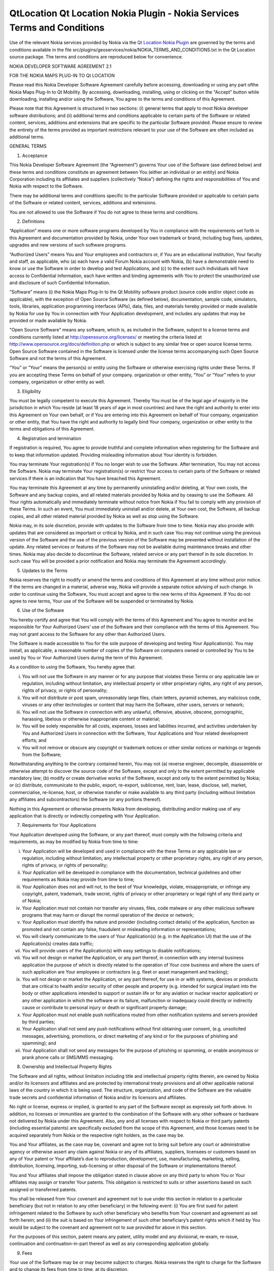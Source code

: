 .. _sdk_qtlocation_qt_location_nokia_plugin_-_nokia_services_terms_and_conditions:

QtLocation Qt Location Nokia Plugin - Nokia Services Terms and Conditions
=========================================================================


Use of the relevant Nokia services provided by Nokia via the `Qt Location Nokia Plugin </sdk/apps/qml/QtLocation/location-plugin-nokia/>`_  are governed by the terms and conditions available in the file src/plugins/geoservices/nokia/NOKIA\_TERMS\_AND\_CONDITIONS.txt in the Qt Location source package. The terms and conditions are reproduced below for convenience.

NOKIA DEVELOPER SOFTWARE AGREEMENT 2.1

FOR THE NOKIA MAPS PLUG-IN TO Qt LOCATION

Please read this Nokia Developer Software Agreement carefully before accessing, downloading or using any part ofthe Nokia Maps Plug-In to Qt Mobility. By accessing, downloading, installing, using or clicking on the "Accept" button while downloading, installing and/or using the Software, You agree to the terms and conditions of this Agreement.

Please note that this Agreement is structured in two sections: (i) general terms that apply to most Nokia developer software distributions; and (ii) additional terms and conditions applicable to certain parts of the Software or related content, services, additions and extensions that are specific to the particular Software provided. Please ensure to review the entirety of the terms provided as important restrictions relevant to your use of the Software are often included as additional terms.

GENERAL TERMS

1. Acceptance

This Nokia Developer Software Agreement (the “Agreement”) governs Your use of the Software (ase defined below) and these terms and conditions constitute an agreement between You (either an individual or an entity) and Nokia Corporation including its affiliates and suppliers (collectively “Nokia”) defining the rights and responsibilities of You and Nokia with respect to the Software.

There may be additional terms and conditions specific to the particular Software provided or applicable to certain parts of the Software or related content, services, additions and extensions.

You are not allowed to use the Software if You do not agree to these terms and conditions.

2. Definitions

“Application” means one or more software programs developed by You in compliance with the requirements set forth in this Agreement and documentation provided by Nokia, under Your own trademark or brand, including bug fixes, updates, upgrades and new versions of such software programs.

“Authorized Users” means You and Your employees and contractors or, if You are an educational institution, Your faculty and staff, as applicable, who (a) each have a valid Forum Nokia account with Nokia, (b) have a demonstrable need to know or use the Software in order to develop and test Applications, and (c) to the extent such individuals will have access to Confidential Information, each have written and binding agreements with You to protect the unauthorized use and disclosure of such Confidential Information.

“Software” means (i) the Nokia Maps Plug-In to the Qt Mobility software product (source code and/or object code as applicable), with the exception of Open Source Software (as defined below), documentation, sample code, simulators, tools, libraries, application programming interfaces (APIs), data, files, and materials hereby provided or made available by Nokia for use by You in connection with Your Application development, and includes any updates that may be provided or made available by Nokia.

"Open Source Software" means any software, which is, as included in the Software, subject to a license terms and conditions currently listed at http://opensource.org/licenses/ or meeting the criteria listed at http://www.opensource.org/docs/definition.php or which is subject to any similar free or open source license terms. Open Source Software contained in the Software is licensed under the license terms accompanying such Open Source Software and not the terms of this Agreement.

“You” or “Your” means the person(s) or entity using the Software or otherwise exercising rights under these Terms. If you are accepting these Terms on behalf of your company. organization or other entity, “You” or “Your” refers to your company, organization or other entity as well.

3. Eligibility

You must be legally competent to execute this Agreement. Thereby You must be of the legal age of majority in the jurisdiction in which You reside (at least 18 years of age in most countries) and have the right and authority to enter into this Agreement on Your own behalf, or if You are entering into this Agreement on behalf of Your company, organization or other entity, that You have the right and authority to legally bind Your company, organization or other entity to the terms and obligations of this Agreement.

4. Registration and termination

If registration is required, You agree to provide truthful and complete information when registering for the Software and to keep that information updated. Providing misleading information about Your identity is forbidden.

You may terminate Your registration(s) if You no longer wish to use the Software. After termination, You may not access the Software. Nokia may terminate Your registration(s) or restrict Your access to certain parts of the Software or related services if there is an indication that You have breached this Agreement.

You may terminate this Agreement at any time by permanently uninstalling and/or deleting, at Your own costs, the Software and any backup copies, and all related materials provided by Nokia and by ceasing to use the Software. All Your rights automatically and immediately terminate without notice from Nokia if You fail to comply with any provision of these Terms. In such an event, You must immediately uninstall and/or delete, at Your own cost, the Software, all backup copies, and all other related material provided by Nokia as well as stop using the Software.

Nokia may, in its sole discretion, provide with updates to the Software from time to time. Nokia may also provide with updates that are considered as important or critical by Nokia, and in such case You may not continue using the previous version of the Software and the use of the previous version of the Software may be prevented without installation of the update. Any related services or features of the Software may not be available during maintenance breaks and other times. Nokia may also decide to discontinue the Software, related service or any part thereof in its sole discretion. In such case You will be provided a prior notification and Nokia may terminate the Agreement accordingly.

5. Updates to the Terms

Nokia reserves the right to modify or amend the terms and conditions of this Agreement at any time without prior notice. If the terms are changed in a material, adverse way, Nokia will provide a separate notice advising of such change. In order to continue using the Software, You must accept and agree to the new terms of this Agreement. If You do not agree to new terms, Your use of the Software will be suspended or terminated by Nokia.

6. Use of the Software

You hereby certify and agree that You will comply with the terms of this Agreement and You agree to monitor and be responsible for Your Authorized Users’ use of the Software and their compliance with the terms of this Agreement. You may not grant access to the Software for any other than Authorized Users.

The Software is made accessible to You for the sole purpose of developing and testing Your Application(s). You may install, as applicable, a reasonable number of copies of the Software on computers owned or controlled by You to be used by You or Your Authorized Users during the term of this Agreement.

As a condition to using the Software, You hereby agree that:

(i) You will not use the Software in any manner or for any purpose that violates these Terms or any applicable law or regulation, including without limitation, any intellectual property or other proprietary rights, any right of any person, rights of privacy, or rights of personality;

(ii) You will not distribute or post spam, unreasonably large files, chain letters, pyramid schemes, any malicious code, viruses or any other technologies or content that may harm the Software, other users, servers or network;

(iii) You will not use the Software in connection with any unlawful, offensive, abusive, obscene, pornographic, harassing, libelous or otherwise inappropriate content or material;

(iv) You will be solely responsible for all costs, expenses, losses and liabilities incurred, and activities undertaken by You and Authorized Users in connection with the Software, Your Applications and Your related development efforts; and

(v) You will not remove or obscure any copyright or trademark notices or other similar notices or markings or legends from the Software;

Notwithstanding anything to the contrary contained herein, You may not (a) reverse engineer, decompile, disassemble or otherwise attempt to discover the source code of the Software, except and only to the extent permitted by applicable mandatory law; (b) modify or create derivative works of the Software, except and only to the extent permitted by Nokia; or (c) distribute, communicate to the public, export, re-export, sublicense, rent, loan, lease, disclose, sell, market, commercialise, re-license, host, or otherwise transfer or make available to any third party (including without limitation any affiliates and subcontractors) the Software (or any portions thereof).

Nothing in this Agreement or otherwise prevents Nokia from developing, distributing and/or making use of any application that is directly or indirectly competing with Your Application.

7. Requirements for Your Applications

Your Application developed using the Software, or any part thereof, must comply with the following criteria and requirements, as may be modified by Nokia from time to time:

(i) Your Application will be developed and used in compliance with the these Terms or any applicable law or regulation, including without limitation, any intellectual property or other proprietary rights, any right of any person, rights of privacy, or rights of personality;

(ii) Your Application will be developed in compliance with the documentation, technical guidelines and other requirements as Nokia may provide from time to time;

(iii) Your Application does not and will not, to the best of Your knowledge, violate, misappropriate, or infringe any copyright, patent, trademark, trade secret, rights of privacy or other proprietary or legal right of any third party or of Nokia;

(iv) Your Application must not contain nor transfer any viruses, files, code malware or any other malicious software programs that may harm or disrupt the normal operation of the device or network;

(v) Your Application must identify the nature and provider (including contact details) of the application, function as promoted and not contain any false, fraudulent or misleading information or representations;

(vi) You will clearly communicate to the users of Your Application(s) (e.g. in the Application UI) that the use of the Application(s) creates data traffic;

(vii) You will provide users of the Application(s) with easy settings to disable notifications;

(viii) You will not design or market the Application, or any part thereof, in connection with any internal business application the purpose of which is directly related to the operation of Your core business and where the users of such application are Your employees or contractors (e.g. fleet or asset management and tracking);

(ix) You will not design or market the Application, or any part thereof, for use in or with systems, devices or products that are critical to health and/or security of other people and property (e.g. intended for surgical implant into the body or other applications intended to support or sustain life or for any aviation or nuclear reactor application) or any other application in which the software or its failure, malfunction or inadequacy could directly or indirectly cause or contribute to personal injury or death or significant property damage;

(x) Your Application must not enable push notifications routed from other notification systems and servers provided by third parties;

(xi) Your Application shall not send any push notifications without first obtaining user consent, (e.g. unsolicited messages, advertising, promotions, or direct marketing of any kind or for the purposes of phishing and spamming); and

(xii) Your Application shall not send any messages for the purpose of phishing or spamming, or enable anonymous or prank phone calls or SMS/MMS messaging.

8. Ownership and Intellectual Property Rights

The Software and all rights, without limitation including title and intellectual property rights therein, are owned by Nokia and/or its licensors and affiliates and are protected by international treaty provisions and all other applicable national laws of the country in which it is being used. The structure, organization, and code of the Software are the valuable trade secrets and confidential information of Nokia and/or its licensors and affiliates.

No right or license, express or implied, is granted to any part of the Software except as expressly set forth above. In addition, no licenses or immunities are granted to the combination of the Software with any other software or hardware not delivered by Nokia under this Agreement. Also, any and all licenses with respect to Nokia or third party patents (including essential patents) are specifically excluded from the scope of this Agreement, and those licenses need to be acquired separately from Nokia or the respective right holders, as the case may be.

You and Your affiliates, as the case may be, covenant and agree not to bring suit before any court or administrative agency or otherwise assert any claim against Nokia or any of its affiliates, suppliers, licensees or customers based on any of Your patent or Your affiliate’s due to reproduction, development, use, manufacturing, marketing, selling, distribution, licensing, importing, sub-licensing or other disposal of the Software or implementations thereof.

You and Your affiliates shall impose the obligation stated in clause above on any third party to whom You or Your affiliates may assign or transfer Your patents. This obligation is restricted to suits or other assertions based on such assigned or transferred patents.

You shall be released from Your covenant and agreement not to sue under this section in relation to a particular beneficiary (but not in relation to any other beneficiary) in the following event: (i) You are first sued for patent infringement related to the Software by such other beneficiary who benefits from Your covenant and agreement as set forth herein; and (ii) the suit is based on Your infringement of such other beneficiary’s patent rights which if held by You would be subject to the covenant and agreement not to sue provided for above in this section.

For the purposes of this section, patent means any patent, utility model and any divisional, re-exam, re-issue, continuation and continuation-in-part thereof as well as any corresponding application globally.

9. Fees

Your use of the Software may be or may become subject to charges. Nokia reserves the right to charge for the Software and to change its fees from time to time, at its discretion.

10. Availability

The Software may not be available in all countries and may be provided only in selected languages. The Software or some features may be network dependent, contact Your network service provider for more information.

11. Support and maintenance

Nokia has no obligation to furnish You with technical or other support unless separately agreed in writing between You and Nokia. In case of such support given by Nokia, You understand and agree that the support has been given on “as is” and “as available” basis and Nokia will have no obligations or liabilities related to such support.

12. Feedback

By submitting feedback (“Feedback”) to Nokia related to the Software, You acknowledge and agree that (1) Nokia may have similar development ideas to the Feedback; (2) Your Feedback does not contain confidential or proprietary information related to Your own activities or those of any third party; (3) Nokia is not under any obligation of confidentiality with respect to the Feedback; and (4) You are not entitled to any compensation of any kind from Nokia. You hereby grant Nokia a worldwide non-exclusive, sublicensable, assignable, fully paid up, royalty-free, perpetual and irrevocable license to use, reproduce, adapt, translate, exploit, copy, publicly perform, display, distribute, further develop and modify for any purpose such Feedback, and to prepare derivative works thereof, or incorporate such Feedback into other works as well as sublicense products and Software resulting from such works.

13. Links to Third Party Sites and Services

For Your easy accessibility Nokia may include links to sites and services on the Internet that are owned or operated by third parties and that are not part of the Software. Upon following a link to such a third-party site, You shall review and agree to that site's rules of use before using such site or service.

You agree that Nokia has no control over the content of third-party sites and cannot assume any responsibility for services provided or material created or published by such sites. A link to a third-party site does not imply that Nokia endorses the site or the products or services referenced in the site.

You agree that Nokia is neither responsible nor liable for any such links or any third party Internet site.

14. Confidentiality

You agree that all material and information in any form received from Nokia, including, but not limited to Software and its copies, as well as all translations of computer programs contained in the Software, Nokia's products, designs, business plans, business opportunities, finances, research, development, know-how, personnel, or third-party confidential information, will be considered and referred to collectively as "Confidential Information". Confidential Information, however, does not include: (a) information that Nokia makes generally available to the public; (b) information that You can demonstrate to have had rightfully in Your possession prior to disclosure to You by Nokia; (c) information that is independently developed by You without the use of any Confidential Information; or (d) information that You rightfully obtain from a third party who has been given the right to transfer or disclose it by Nokia. You agree to keep confidential and not to disclose, publish, or disseminate any Confidential Information to any third party. You further agree to take reasonable precautions to prevent any unauthorized use, disclosure, publication, or dissemination of Confidential Information. You agree not to use Confidential Information otherwise for Your own or any third party's benefit without the prior written approval of an authorized representative of Nokia in each instance.

You further agree that despite of any other confidentiality agreements You may have between You and Nokia, Nokia will not be responsible for keeping confidential any information You provide to Nokia through the use of the Software or any related services. Neither Nokia nor any of its employees accept or consider unsolicited ideas, including but not limited to ideas for new advertising campaigns, new promotions, new products or technologies, processes, materials, marketing plans or new product names. If, despite the request that You not send us Your ideas and materials, You still send them, please understand that Nokia makes no assurances that Your ideas and materials will be treated as confidential or proprietary.

The rights and obligations of this section 14 shall remain in force for five (5) years from the date of the disclosure of Confidential Information.

15. No warranties

YOU ACKNOWLEDGE THAT THE SOFTWARE IS PROVIDED "AS IS" WITHOUT WARRANTY OF ANY KIND, EXPRESS OR IMPLIED, AND TO THE MAXIMUM EXTENT PERMITTED BY APPLICABLE LAW NEITHER NOKIA, ITS LICENSORS OR AFFILIATES, NOR THE COPYRIGHT HOLDERS MAKE ANY REPRESENTATIONS OR WARRANTIES, EXPRESS OR IMPLIED, INCLUDING BUT NOT LIMITED TO THE WARRANTIES OF MERCHANTABILITY, ACCURACY OF DOCUMENTATION AND SUPPORT MATERIAL, OR FITNESS FOR A PARTICULAR PURPOSE OR THAT SOFTWARE WILL NOT INFRINGE ANY THIRD PARTY PATENTS, COPYRIGHTS, TRADEMARKS, OR OTHER RIGHTS. THERE IS NO WARRANTY BY NOKIA OR BY ANY OTHER PARTY THAT THE FUNCTIONS CONTAINED IN THE SOFTWARE WILL MEET YOUR REQUIREMENTS OR THAT THE OPERATION OF THE SOFTWARE WILL BE UNINTERRUPTED OR ERROR-FREE. YOU ASSUME ALL RESPONSIBILITY AND RISK FOR THE SELECTION OF THE SOFTWARE TO ACHIEVE YOUR INTENDED RESULTS AND FOR THE INSTALLATION, USE, AND RESULTS OBTAINED FROM IT.

16. Indemnity

You agree to defend and indemnify Nokia from and against all third party claims and all liabilities, assessments, losses, costs or damages resulting from or arising out of (i) Your breach of this Agreement, (ii) Your infringement or violation of any intellectual property, other rights or privacy of a third party, and (iii) misuse of the Software by a third party where such misuse was made available by Your failure to take reasonable measures to protect Your username and password against misuse.

17. Limitation of liability

TO THE MAXIMUM EXTENT PERMITTED BY APPLICABLE LAW, IN NO EVENT SHALL NOKIA, ITS EMPLOYEES,LICENSORS OR AFFILIATES BE LIABLE FOR ANY LOST PROFITS, REVENUE, SALES, DATA, OR COSTS OF PROCUREMENT OF SUBSTITUTE GOODS OR SOFTWARE, PROPERTY DAMAGE, PERSONAL INJURY, INTERRUPTION OF BUSINESS, LOSS OF BUSINESS INFORMATION, OR FOR ANY SPECIAL, DIRECT, INDIRECT, INCIDENTAL, ECONOMIC, COVER, PUNITIVE, SPECIAL, OR CONSEQUENTIAL DAMAGES, HOWEVER CAUSED AND WHETHER ARISING UNDER CONTRACT, TORT, NEGLIGENCE, OR OTHER THEORY OF LIABILITY ARISING OUT OF THE USE OF OR INABILITY TO USE THE SOFTWARE OR THE SOFTWARE, EVEN IF NOKIA OR ITS LICENSORS OR AFFILIATES ARE ADVISED OF THE POSSIBILITY OF SUCH DAMAGES. BECAUSE SOME COUNTRIES/STATES/JURISDICTIONS DO NOT ALLOW THE EXCLUSION OF LIABILITY, BUT MAY ALLOW LIABILITY TO BE LIMITED, IN SUCH CASES, NOKIA, ITS EMPLOYEES OR LICENSORS OR AFFILIATES' LIABILITY SHALL BE LIMITED TO U.S. $50. Nothing contained in this Agreement shall prejudice the statutory rights of any party dealing as a consumer. Nothing contained in this Agreement limits Nokia's liability to you in the event of death or personal injury resulting from Nokia's negligence. Nokia is acting on behalf of its employees and licensors or affiliates for the purpose of disclaiming, excluding, and/or restricting obligations, warranties, and liability as provided in this Agreement, but in no other respects and for no other purpose.

18. Export control

You acknowledge that the Software may be subject to export control restrictions of various countries. You shall fully comply with all applicable export license restrictions and requirements as well as with all laws and regulations relating to the importation of the Software and/or Applications and shall procure all necessary governmental authorizations, including without limitation, all necessary licenses, approvals, permissions or consents, where necessary for the re-exportation of the Software or Applications.

19. Government End Users

A "U.S. Government End User" shall mean any agency or entity of the government of the United States. The following shall apply if You are a U.S. Government End User. The Software is a "commercial item," as that term is defined in 48 C.F.R. 2.101 (Oct. 1995), consisting of "commercial computer software" and "commercial computer software documentation," as such terms are used in 48 C.F.R. 12.212 (Sept. 1995). Consistent with 48 C.F.R. 12.212 and 48 C.F.R. 227.7202-1 through 227.7202-4 (June 1995), all U.S. Government End Users acquire the Software with only those rights set forth herein. The Software (including related documentation) is provided to U.S. Government End Users: (a) only as a commercial end item; and (b) only pursuant to this Agreement.

20. Miscellaneous

20.1 Notices

All notices of the Software should be delivered to:

Nokia Corporation P.O. Box 100 FIN-00045 Nokia Group Finland

20.2 Assignment

You shall not be entitled to assign or transfer all or any of Your rights, benefits and obligations under this Agreement without the prior written consent of Nokia, which shall not be unreasonably withheld. Nokia shall be entitled to assign or transfer any of its rights, benefits or obligations under this Agreement on an unrestricted basis.

20.3 Severability

If any part of this Agreement is found void and unenforceable, it will not affect the validity of the balance of the Agreement, which shall remain valid and enforceable according to its terms.

20.4 Privacy

The Nokia Privacy Policy and any additional privacy supplements govern the use of Your personal data.

20.5 Governing law and dispute resolution

This Agreement is governed by the laws of Finland. All disputes arising from or relating to these Terms shall be settled by a single arbitrator appointed by the Central Chamber of Commerce of Finland. The arbitration procedure shall take place in Helsinki, Finland in the English language.

20.6 Entire Agreement

This is the entire agreement between Nokia and You relating to the Software, and it supersedes any prior representations, discussions, undertakings, end-user agreements, communications, or advertising relating to the Software.

ADDITIONAL TERMS

Location API Additional Terms

In addition to the terms set forth in Nokia Software Development Agreement version 2.1, the Nokia Privacy Policy and following additional terms shall apply to Your use of the Nokia Maps Plug-In (“Plug-In”) that is delivered in conjunction with the Qt Mobility software package and Nokia’s related location-based services (“Service”). Please note that these terms and conditions do no apply to Your use of the location APIs included in Qt Mobility as such and only apply to the use of the Plug-In and Service

1. Definitions

“Nokia Maps Content” means the maps content available from Nokia from time to time for the purpose of being rendered on the Nokia Maps, including data provided by Nokia that originates from third parties.

“Location API Service” means the service offered by Nokia that enables You to incorporate the Location API s For Developers, the Nokia Maps Content and the Places Content, as made available by Nokia from time to time, into Your Applications and to have end-users access and use it on such Applications.

“Location API For Developers” means the software, as made available by Nokia from time to time that allows the rendering of Nokia Maps Content and Places Content within Applications. For clarity, the Location API For Developers may include software components that are downloaded and installed on the users’ mobile device(s) and/or JavaScript libraries that are invoked and downloaded by the Location API(s) and/or data retrieved from server based APIs, including but not limited to the Ovi Maps Rendering API. “Location API Developer Package” means the Location API(s), documentation and any and all other material made accessible to You by Nokia from time to time that enables You to incorporate the Location API For Developers into Your Applications and is designated by Nokia as being a part of the Location API Developer Package.

“Location API(s)” means the interface information made accessible to You by Nokia from time to time that enables You to incorporate the Location API For Developers into Your Applications.

Places Content” means the geo-location content, including rich content (e.g. descriptions, opening hours, reviews) available from Nokia, including data provided by Nokia that originates from third parties

2. Service Offering, Registration and Termination

The Service is made available under a variety of business models to suit Your needs which will form an integral part of your agreement with Nokia for the use of the Software. For information about the Service, please visit www.forumnokia.com/Maps/.

If you do not register for the Service Your use of the Location API For Developers is limited to internal testing of your Application(s) that use the Location API(s) and the Service will automatically disable itself once the access quota for the Service has been exceeded.

If you elect to register for the Service (https://sdk.forum.nokia.com/ovi-api), You will be provided with a token and/or developer key that will enable You to create Application(s) that use the Location API(s) and distribute such Application(s) under the terms of this Agreement. The number of requests submitted by your Application(s) to the Service may be subject to certain quota limitations as updated from time to time by Nokia.

If You elect to register for the Service, You agree to provide truthful and complete information when registering for the Service and to keep that information updated. Providing misleading information about Your identity is forbidden. You are personally responsible for any use of the Location API Service. You agree to take due care in protecting Your Application using Location API, Your token and/or developer key against misuse by others and promptly notify Nokia about any misuse. Where requested by Nokia, You agree to include and use the token and/or developer key, as applicable, in each request You make to access to the Location API(s).

You may terminate Your registration if You no longer wish to use the Service. After termination, You may not access the Service. Nokia may terminate Your registration or restrict Your access to certain parts of the Service if there is an indication that You have breached these terms or with a prior notice if You have not signed into the Service with Your identifier code in the past three (3) months.

3. Changes

Nokia may, in its sole discretion, change, improve and correct the Service from time to time. Nokia may also provide with updates to the Service that are considered as important or critical by Nokia, and in such case You may not continue using the previous version of the Service and the use of the previous version of the Service may be prevented without installation of the update. The Service may not be available during maintenance breaks and other times. Nokia may also decide to discontinue the Service or any part thereof in its sole discretion. In such case You will be provided a prior notification and Nokia may terminate the Agreement accordingly.

Except as set forth in Privacy Policy, Nokia shall not be responsible for any removal or loss of the information or content You have submitted (“Material”) to the Service when Your registration is terminated. After the Material is removed from the Service by either You or Nokia, traces and copies of the Material may still remain.

Nokia reserves the right to modify or amend these terms and conditions at any time without prior notice. If the terms are changed in a material, adverse way, Nokia will provide a separate notice advising of such change. In order to continue using the Service, You must accept and agree to the new terms and conditions. If You do not agree to new terms, Your use of the Service will be suspended or terminated by Nokia.

4. Use of Location API Developer Package

The Location API Developer Package is made accessible to You for the purposes of incorporating the Service into Your Application and for the limited purposes of evaluating, testing, and controlling the Location API For Developers during the term of this Agreement, subject to the limitations set forth in Section 2 of these additional terms set forth above. If you have not registered for the Service, You may not distribute your Applications incorporating the Service.

When using the Location API Developer Package and/or the Service, unless otherwise agreed in writing with Nokia, You hereby agree that You will not:

(i) use or incorporate, without Nokia’s prior written permission, the Service, Location API Developer Package or any part thereof, in connection with any Application or other service (a) which has the primary functionality of providing turn-by-turn navigation services, real time navigation or route guidance; or (b) where such Application’s functionality is substantially similar to the Nokia Maps or navigation/location-based products distributed by Nokia or its affiliates; or (c) which has the primary purpose of capturing or collecting end user data;

(ii) use, without Nokia’s prior written permission, the Service or Location API For Developers, or any part thereof, in connection with any internal business Application the purpose of which is directly related to the operation of Your core business and where the users of such Application are Your employees or contractors (e.g. fleet or asset management and tracking);

(iii) remove, obscure, modify or omit, any copyright or trademark notices or other similar notices or markings or legends or branding requirements from the Location API Developer Package, Location API For Developers, Nokia Maps Content, or the Places Content whether such notices, markings or legends or other branding requirements originate from Nokia or a third party;

(iv) alter or manipulate the order of search, geo-coding and/or reverse geo-coding results delivered by or through any Location API to or as part of the Application (where applicable);

(v) alter, delete or otherwise change any Nokia Maps Content or Places Content, including third party content contained in the Nokia Maps Content or Places Content, branding or sponsorship information, that is displayed through the use of the Service or Location API For Developers;

(vi) create an Application which obsures or alters the visibility of Places Content and/or Nokia Maps Content or any other content; or

(v) use the Location API(s) or Service to exceed any transaction volume limits (if any) set by Nokia for Applications, Location APIs and/or Services. The amount of the possible transaction volume limit is as set forth in the documentation included in the Location API. Nokia may change the limit from time to time in its sole discretion, but will provide You with sixty (60) days’ advance notice of a change in the volume limit. Any programmatic methods or other actions intended to circumvent the transaction volume limits shall be considered a material breach of this Agreement;

(vii) access, or use the Service any Nokia Maps Content or Places Content through any technology or means other than those provided by the Service or Location API(s), or through other explicitly authorized means Nokia may designate;

(viii) use the Service, Location API or Location API For Developers in a manner that gives You or any other person access to mass downloads or bulk feeds of any Nokia Maps Content or Places Content, including but not limited to numerical latitude or longitude coordinates;

(ix) pre-fetch, cache, or store any Nokia Maps Content or Places Content except that You may store (i) references and IDs; and (ii) limited amounts of Nokia Maps Content or Places Conent solely for the purpose of testing your Application, if You do so temporarily, securely, and in a manner that does not permit use of the Nokia Maps Content or Places Content outside of the Service; or

(x) use the Location API Developer Package, including the Location API For Developers, or the Service in any manner or for any purpose that violates this Agreement or any law or regulation, including without limitation, any intellectual property or other proprietary rights, any right of any person, rights of privacy, or rights of personality; or

(xi) use the Location API(s) to issue queries that are not in response to end user actions; or

(xii) create Application(s) which do not display the results of every such search made by such Application(s) using the Location API(s) to the end user; or

(xiii) distribute in any manner, such as through the Location API(s), Nokia Maps Content or Places Content collected using the Location API(s), or data derived from the Nokia Maps Content or Places Content, including, but not limited to location corrections.

If screen size constraints prevent Nokia Maps Content or Places Content from being displayed with search or detail results, You shall display a notice informing the end user that the Nokia Maps Content or Places Content cannot be displayed.

You also agree (i) to comply with these terms, applicable laws and good manners; (ii) not to distribute or post spam, unreasonably large files, chain letters, pyramid schemes, viruses or any other technologies that may harm the Service, or the interest or property of the Service users; (iii) not to use the Service in connection with any unlawful, offensive, abusive, pornographic, harassing, libelous or otherwise inappropriate Material and comply with Nokia Content Guidelines as may be provided by Nokia from time to time; and (iv) to respect the privacy of others. You agree to comply with Nokia Technical Guidelines and other guidelines as Nokia may provide from time to time.

5. Nokia Maps Content and Publication

Nokia Maps Content and Places Content are provided to You and Your end users for planning purposes only and Nokia does not guarantee the accuracy or availability of any Nokia Maps Content or Places Content. You may find that weather conditions, construction projects, closures or other events may cause road conditions, directions, positioning coordinates or other location information to differ from the results depicted in the Nokia Maps Content or Places Content. All use of Nokia Maps Content and/or Places Content is at Your own risk.

6. Privacy and Ovi store publication

You agree that Your use of the Services and Location API will comply with the Nokia Privacy Policy (http://www.nokia.com/privacy-policy).

If your Application enables You or any party to gain access to information about users, including but not limited to personally identifiable information, non-personally identifiable usage information or location information (“Information”), You must provide users with notice about what Information is accessible and how such Information will be used or disclosed so that users may make informed decisions about whether or not to use Your Application. Furthermore, you must make Your privacy policy regarding the use of Information publicly available.

If You intend to publish your Application on Nokia’s Ovi Store, please note that Your Application must comply with the Ovi Store Publication Requirements (https://publish.ovi.com/info/).

7. Fees

Your use of the Service may be or may become subject to charges. Nokia reserves the right to charge for the Service and to change its fees from time to time, at its discretion, but Nokia will provide You with sixty (60) days’ advance notice if charges will be implemented for use of the Service.

8. Availability

The Service may not be available in all countries and may be provided only in selected languages. The Service may be network dependent, contact Your network service provider for more information.

9. Your Services

You may interact with users, including consumers, on or through the Service. You agree that any such interactions by You do not involve Nokia and are solely between You and the other user(s).

10. Links to Third Party Sites, Content and Advertising

Nokia may include links to sites on the Internet that are owned or operated by third parties and that are not part of the Service. Upon following a link to such a third-party site, You shall review and agree to that site's rules of use before using such site.

You agree that Nokia has no control over the content of third-party sites and cannot assume any responsibility for services provided or material created or published by such sites. A link to a third-party site does not imply that Nokia endorses the site or the products or services referenced in the site.

In addition, users may create links within the Service to content that has not otherwise been submitted to the Service. You agree that Nokia is neither responsible nor liable for any such links. Moreover, Nokia Maps Content and Places Content made available to You by Nokia, may include content and data that originates from third parties.

Nokia reserves the right, in its sole discretion, to implement advertising in the Location API For Developers. Unless otherwise agreed in writing between You and Nokia, and if Nokia implements advertising, You agree not to remove, otherwise alter, tamper with; or obsure such advertising. Nokia will provide You with sixty (60) days’ advance written notice prior to implementing advertising in the Location API For Developers.

11. Reporting

You agree to implement those reporting mechanisms specified by Nokia (if any). For example, if specified by Nokia, You agree to provide Nokia with reports if your Application which utilizes the Location API(s) detects its own location through the use of a sensor (including, but not limited to GPS, cell triangulation, WiFi or similar functionality) to display the location of the device on a map or to calculate a route.

12. Additional Export Control Restrictions

The Service and Location API Developer Package, including technical data, includes cryptographic software subject to export controls under the U.S. Export Administration Regulations ("EAR") and may be subject to import or export controls in other countries. The EAR prohibits the use of the Service and the Location API Developer Package and technical data by a Government End User, as defined hereafter, without a license from the U.S. government. A Government End User is defined in Part 772 of the EAR as "any foreign central, regional, or local government department, agency, or other entity performing governmental functions; including governmental research institutions, governmental corporations, or their separate business units (as defined in part 772 of the EAR) which are engaged in the manufacture or distribution of items or services controlled on the Wassenaar Munitions List, and international governmental organizations. This term does not include: utilities, telecommunications companies and Internet service providers; banks and financial institutions; transportation; broadcast or entertainment; educational organizations; civil health and medical organizations; retail or wholesale firms; and manufacturing or industrial entities not engaged in the manufacture or distribution of items or services controlled on the Wassenaar Munitions List. You agree to strictly comply with all applicable import and export regulations and acknowledge that You have the responsibility to obtain licenses to export, re-export, transfer, or import the Service and the Location API Developer Package. You further represent that You are not a Government End User as defined above, and You will not transfer the Service and the Location API Developer Package to any Government End User without a license.

`Qt Location Nokia Plugin </sdk/apps/qml/QtLocation/location-plugin-nokia/>`_ 

